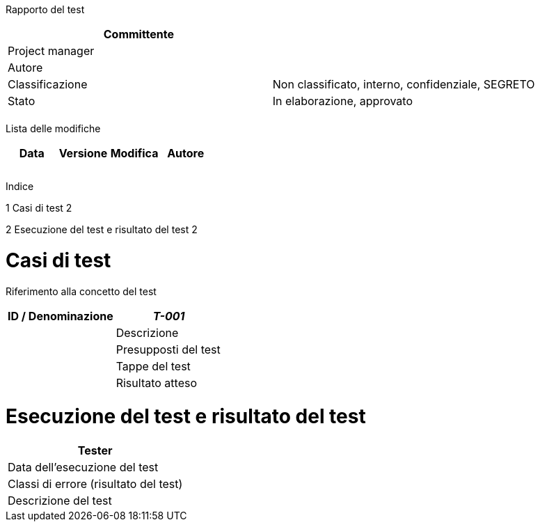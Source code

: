 Rapporto del test

[cols=",",options="header",]
|==================================================================
|Committente |
|Project manager |
|Autore |
|Classificazione |Non classificato, interno, confidenziale, SEGRETO
|Stato |In elaborazione, approvato
| |
|==================================================================

Lista delle modifiche

[cols=",,,",options="header",]
|================================
|Data |Versione |Modifica |Autore
| | | |
| | | |
| | | |
|================================

Indice

1 Casi di test 2

2 Esecuzione del test e risultato del test 2

[[casi-di-test]]
= Casi di test

Riferimento alla concetto del test

[cols=",",options="header",]
|=============================
|ID / Denominazione |_T-001_ |
|Descrizione |
|Presupposti del test |
|Tappe del test |
|Risultato atteso |
|=============================

[[esecuzione-del-test-e-risultato-del-test]]
= Esecuzione del test e risultato del test

[cols=",",options="header",]
|=======================================
|Tester |
|Data dell’esecuzione del test |
|Classi di errore (risultato del test) |
|Descrizione del test |
|=======================================
